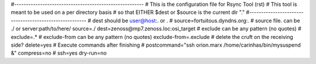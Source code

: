 #-------------------------------------------------------
# This is the configuration file for Rsync Tool (rst)
# This tool is meant to be used on a per directory basis
#  so that EITHER $dest or $source is the current dir "."
#-------------------------------------------------------
# dest should be user@host:. or .
# source=fortuitous.dyndns.org:.
# source file. can be ./ or server:path/to/here/
source=./
dest=zenoss@mp7.zenoss.loc:osi_target
# exclude can be any pattern (no quotes)
# exclude=.*
# exclude-from can be any pattern (no quotes)
exclude-from=.exclude
# delete the cruft on the receiving side?
delete=yes
# Execute commands after finishing
# postcommand="ssh orion.marx /home/carinhas/bin/mysuspend &"
compress=no
# ssh=yes
dry-run=no
